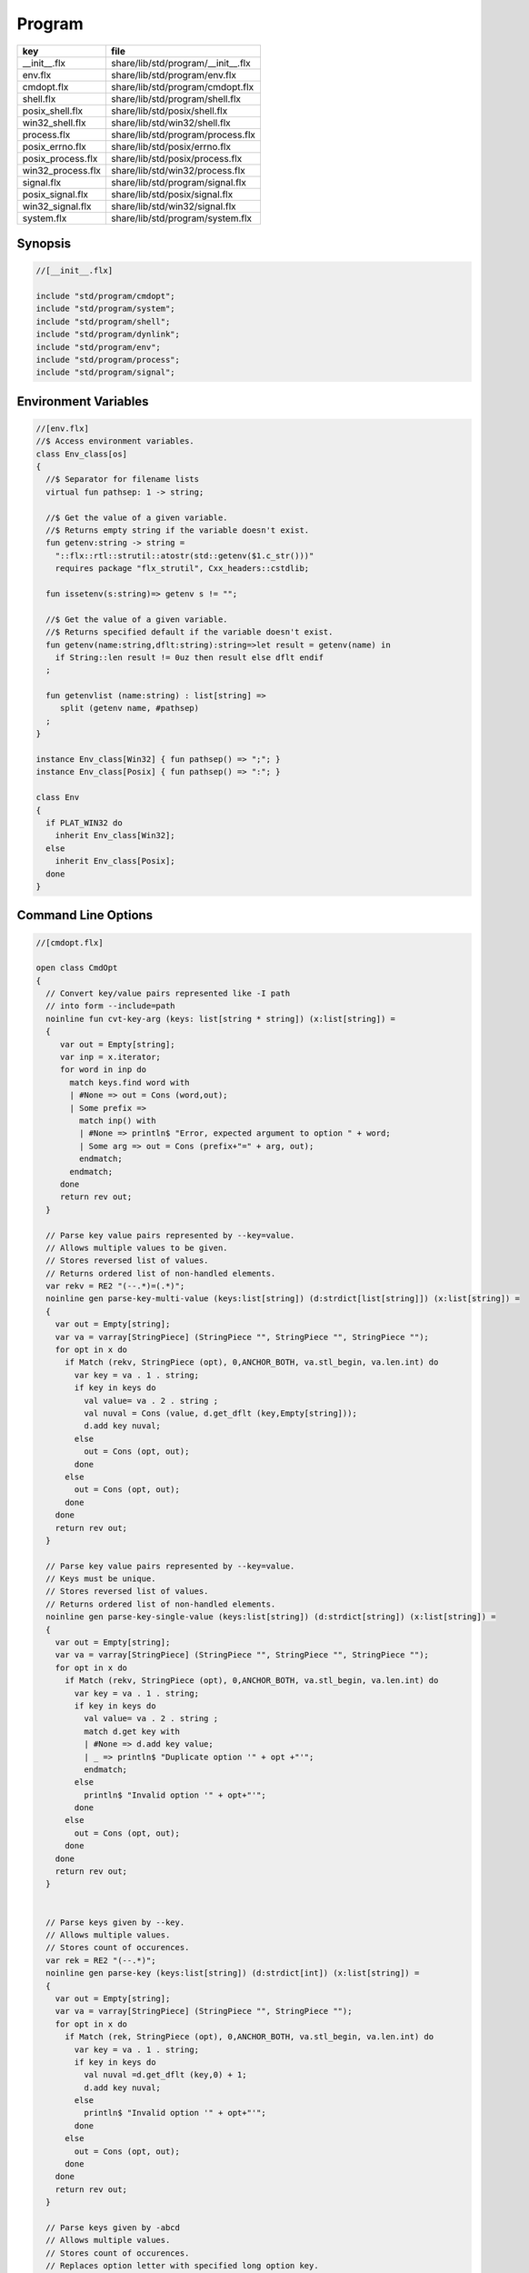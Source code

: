 
=======
Program
=======

================= ==================================
key               file                               
================= ==================================
__init__.flx      share/lib/std/program/__init__.flx 
env.flx           share/lib/std/program/env.flx      
cmdopt.flx        share/lib/std/program/cmdopt.flx   
shell.flx         share/lib/std/program/shell.flx    
posix_shell.flx   share/lib/std/posix/shell.flx      
win32_shell.flx   share/lib/std/win32/shell.flx      
process.flx       share/lib/std/program/process.flx  
posix_errno.flx   share/lib/std/posix/errno.flx      
posix_process.flx share/lib/std/posix/process.flx    
win32_process.flx share/lib/std/win32/process.flx    
signal.flx        share/lib/std/program/signal.flx   
posix_signal.flx  share/lib/std/posix/signal.flx     
win32_signal.flx  share/lib/std/win32/signal.flx     
system.flx        share/lib/std/program/system.flx   
================= ==================================


Synopsis
========


.. code-block:: felix

  //[__init__.flx]
  
  include "std/program/cmdopt";
  include "std/program/system";
  include "std/program/shell";
  include "std/program/dynlink";
  include "std/program/env";
  include "std/program/process";
  include "std/program/signal";
  
  

Environment Variables
=====================


.. code-block:: felix

  //[env.flx]
  //$ Access environment variables.
  class Env_class[os]
  {
    //$ Separator for filename lists
    virtual fun pathsep: 1 -> string;
  
    //$ Get the value of a given variable.
    //$ Returns empty string if the variable doesn't exist.
    fun getenv:string -> string =
      "::flx::rtl::strutil::atostr(std::getenv($1.c_str()))"
      requires package "flx_strutil", Cxx_headers::cstdlib;
  
    fun issetenv(s:string)=> getenv s != "";
  
    //$ Get the value of a given variable.
    //$ Returns specified default if the variable doesn't exist.
    fun getenv(name:string,dflt:string):string=>let result = getenv(name) in 
      if String::len result != 0uz then result else dflt endif
    ;
  
    fun getenvlist (name:string) : list[string] =>
       split (getenv name, #pathsep)
    ;
  }
  
  instance Env_class[Win32] { fun pathsep() => ";"; }
  instance Env_class[Posix] { fun pathsep() => ":"; }
  
  class Env
  {
    if PLAT_WIN32 do
      inherit Env_class[Win32];
    else
      inherit Env_class[Posix];
    done
  }
  
  

Command Line Options
====================


.. code-block:: felix

  //[cmdopt.flx]
  
  open class CmdOpt 
  {
    // Convert key/value pairs represented like -I path
    // into form --include=path
    noinline fun cvt-key-arg (keys: list[string * string]) (x:list[string]) = 
    {
       var out = Empty[string];
       var inp = x.iterator;
       for word in inp do
         match keys.find word with
         | #None => out = Cons (word,out);
         | Some prefix => 
           match inp() with
           | #None => println$ "Error, expected argument to option " + word;
           | Some arg => out = Cons (prefix+"=" + arg, out);
           endmatch;
         endmatch;
       done
       return rev out;
    }
  
    // Parse key value pairs represented by --key=value.
    // Allows multiple values to be given.
    // Stores reversed list of values.
    // Returns ordered list of non-handled elements.
    var rekv = RE2 "(--.*)=(.*)";
    noinline gen parse-key-multi-value (keys:list[string]) (d:strdict[list[string]]) (x:list[string]) =
    {
      var out = Empty[string];
      var va = varray[StringPiece] (StringPiece "", StringPiece "", StringPiece "");
      for opt in x do
        if Match (rekv, StringPiece (opt), 0,ANCHOR_BOTH, va.stl_begin, va.len.int) do
          var key = va . 1 . string;
          if key in keys do
            val value= va . 2 . string ;
            val nuval = Cons (value, d.get_dflt (key,Empty[string]));
            d.add key nuval;
          else
            out = Cons (opt, out);
          done
        else
          out = Cons (opt, out);
        done
      done
      return rev out;
    }
  
    // Parse key value pairs represented by --key=value.
    // Keys must be unique.
    // Stores reversed list of values.
    // Returns ordered list of non-handled elements.
    noinline gen parse-key-single-value (keys:list[string]) (d:strdict[string]) (x:list[string]) =
    {
      var out = Empty[string];
      var va = varray[StringPiece] (StringPiece "", StringPiece "", StringPiece "");
      for opt in x do
        if Match (rekv, StringPiece (opt), 0,ANCHOR_BOTH, va.stl_begin, va.len.int) do
          var key = va . 1 . string;
          if key in keys do
            val value= va . 2 . string ;
            match d.get key with
            | #None => d.add key value;
            | _ => println$ "Duplicate option '" + opt +"'";
            endmatch;
          else
            println$ "Invalid option '" + opt+"'";
          done
        else
          out = Cons (opt, out);
        done
      done
      return rev out;
    }
  
  
    // Parse keys given by --key.
    // Allows multiple values.
    // Stores count of occurences.
    var rek = RE2 "(--.*)";
    noinline gen parse-key (keys:list[string]) (d:strdict[int]) (x:list[string]) =
    {
      var out = Empty[string];
      var va = varray[StringPiece] (StringPiece "", StringPiece "");
      for opt in x do
        if Match (rek, StringPiece (opt), 0,ANCHOR_BOTH, va.stl_begin, va.len.int) do
          var key = va . 1 . string;
          if key in keys do
            val nuval =d.get_dflt (key,0) + 1;
            d.add key nuval;
          else
            println$ "Invalid option '" + opt+"'";
          done
        else
          out = Cons (opt, out);
        done
      done
      return rev out;
    }
  
    // Parse keys given by -abcd
    // Allows multiple values.
    // Stores count of occurences.
    // Replaces option letter with specified long option key.
    // Returns ordered list of non-handled elements.
    var resw = RE2 "(-.*)";
    noinline gen parse-switches (switchmap: list[char * string] ) (d:strdict[int]) (x:list[string]) =
    {
      var out = Empty[string];
      var va = varray[StringPiece] (StringPiece "", StringPiece "");
      for opt in x do
        if Match (resw, StringPiece (opt), 0,ANCHOR_BOTH, va.stl_begin, va.len.int) do
          var switches = va . 1 . string . [1 to];
          for switch in switches do
            match switchmap.find switch with
            | #None =>
              println$ "Invalid option " + opt + " char '" + str switch+"'";
            | Some key=>
              val nuval = d.get_dflt (key,0) + 1;
              d.add key nuval;
            endmatch;
          done
        else
          out = Cons (opt, out);
        done
      done
      return rev out;
    }
  
    typedef cmdspec_t = (
      split-key-value-spec: list[string * string],
      multi-valued-keys-spec: list[string], 
      single-valued-keys-spec: list[string], 
      switches-spec: list[string], 
      short-switch-map-spec: list[char * string]
    );
  
    typedef cmdopt-parse-result_t = (
       multi-valued-keys : strdict[list[string]],
       single-valued-keys : strdict[string],
       switches : strdict[int],
       positional : list[string]
    );
  
    ctor cmdopt-parse-result_t () =>
    (
      multi-valued-keys = strdict[list[string]](), 
      single-valued-keys = strdict[string](),
      switches = strdict[int](),
      positional = Empty[string]
    );
  
    noinline gen parse-cmdline (spec:cmdspec_t) (x:list[string]) : cmdopt-parse-result_t = {
      var result = cmdopt-parse-result_t ();
      var nonk = cvt-key-arg spec.split-key-value-spec x;
      nonk = parse-key-multi-value spec.multi-valued-keys-spec result.multi-valued-keys nonk;
      nonk = parse-key-single-value spec.single-valued-keys-spec result.single-valued-keys nonk;
      nonk = parse-key spec.switches-spec result.switches nonk;
      &result.positional <- parse-switches spec.short-switch-map-spec result.switches nonk;
      return result;
    }
  }
  

Process
=======


.. code-block:: felix

  //[process.flx]
  
  class Process_class[os, process_status_t]
  {
    virtual gen popen_in : string -> Cstdio::ifile;
    virtual gen pclose: Cstdio::ifile -> process_status_t; 
  }
  
  class Process {
  if PLAT_WIN32 do
    inherit Win32Process;
  else
    inherit PosixProcess;
  done
  }
  

Posix Errno
===========


.. code-block:: felix

  //[posix_errno.flx]
  
  open class Errno 
  {
    pod type errno_t = "int" requires C89_headers::errno_h;
    ctor int : errno_t = "$1";
    ctor errno_t : int = "$1";
    instance Eq[errno_t] {
      fun == : errno_t * errno_t -> bool= "$1==$2";
    }
    inherit Eq[errno_t];
   
    const errno : errno_t = "errno"; // SUCKS
    const ENOERROR : errno_t = "0";
    const EACCES: errno_t;
    const ENOENT: errno_t;
    const EAGAIN: errno_t;
    const ENOMEM: errno_t;
    const EEXIST: errno_t;
    const EINVAL: errno_t;
    const EINTR: errno_t; // call interrupted by a signal
  
    proc maybe_exit(var n:int) { if n != 0 do System::exit(errno.int); done }
    proc maybe_exit(var n:errno_t) { if n != ENOERROR  do System::exit(n.int); done }
    proc maybe_exit() { if errno != ENOERROR do System::exit(errno.int); done }
  
    // Unfortunately we get the crappy GNU version of strerror_r 
    // even if we don't define _GNU_SOURCE
    // This stupidity returns a char*, instead of a void.
    // Unfortunately moron compilers complain about not using
    // the returned result, but there is no legal way to use a void.
    // There is no way out.
  
  if PLAT_WIN32 do
    proc strerror_r: errno_t *  carray[char] * size  = "(void)strerror_s($2, $3, $1);" 
      requires C89_headers::string_h /* on Linux.. on OSX it's in stdio.h */
    ;
  else
    proc strerror_r: errno_t * carray[char] * size  = 
      """
      strerror_r($1, $2, $3);
      """ 
      requires C89_headers::string_h 
    ;
  done
    fun strerror(e:errno_t) : string = {
      if e.int == 0 do 
        return "OK"; 
      else
        var b:array[char,1000];
        var bad = "[strerror_r] Failed to find text for error number " + e.int.str;
        var p = bad._unsafe_cstr;
        CString::strncpy (carray (&b),p,1000.size); // safe because bad is a variable
        Memory::free p.address;
        strerror_r(e,carray (&b), b.len.size);
        return string( carray (&b));
      done
    }
   
    gen strerror()=> strerror errno;
  
    instance Str[errno_t] { fun str (e:errno_t) => strerror e; }
    inherit Str[errno_t];
  
    // Auto error check support
    class Check[T] 
    {
      proc int_to_proc (var x:int) { if x == -1 do ehandler; done }
      fun int_to_int (var x:int) = { if x == -1 do ehandler; done return x; }
      fun pointer_to_pointer[U] (var p:&U) = { if C_hack::isNULL p do #ehandler; done return p; }
      virtual fun ehandler: unit -> any;
    }
  
    type check_ignore = "";
    instance Check[check_ignore] 
    {
      fun ehandler ():any = {}
    }
    type check_throw = "";
    instance Check[check_throw] 
    {
      fun ehandler ():any = { raise #strerror; }
    }
  }
  

Posix Process
=============


.. code-block:: felix

  //[posix_process.flx]
  
  class PosixProcess {
    open PosixSignal;
  
    instance Process_class[Posix, process_status_t] 
    {
      gen popen_in: string -> Cstdio::ifile = 'popen($1.c_str(), "r")' 
        requires C89_headers::stdio_h;
      gen pclose: Cstdio::ifile -> process_status_t = "pclose($1)";
    }
    inherit Process_class[Posix, process_status_t];
  
    type process_status_t = "int" requires Posix_headers::sys_wait_h;
    ctor int:process_status_t = "$1";
    ctor process_status_t : int = "$1";
    fun int_of_process_status_t: process_status_t -> int = "(int)$1";
  
    fun WIFCONTINUED: process_status_t -> bool = "WIFCONTINUED($1)!=0";
    fun WIFEXITED: process_status_t -> bool = "WIFEXITED($1)!=0";
    fun WIFSIGNALED: process_status_t -> bool = "WIFSIGNALED($1)!=0";
    fun WIFSTOPPED: process_status_t -> bool = "WIFSTOPPED($1)!=0";
  
    fun WEXITSTATUS: process_status_t -> int = "WEXITSTATUS($1)";
    fun WTERMSIG: process_status_t -> signal_t = "WTERMSIG($1)";
    fun WSTOPSIG: process_status_t -> signal_t = "WSTOPSIG($1)";
  
    // OSX only, not in Posix
    fun  WCOREDUMP: process_status_t -> int = "WCOREDUMP($1)";
  
  
    fun str(x:process_status_t) = {
      if WIFEXITED x do
         val e = x.WEXITSTATUS;
         return "Exit " + str e + ": " +e.errno_t.strerror;
      elif WIFSIGNALED x do
         val s = x.WTERMSIG;
         return "SIGNAL " + s.int.str + ": " + s.str;
      else
         return "Unknown temination status " + x.int.str;
      done
    }
  
    const environ: + (+char) = "environ" requires Posix_headers::unistd_h;
  
    type exec_result_t = "int";
    const bad_exec: exec_result_t = "-1";
    fun == : exec_result_t * exec_result_t -> bool= "$1==$2";
  
    gen execv:+char *  + (+char) -> exec_result_t = "execv($1, $2)" requires Posix_headers::unistd_h;
    gen execvp:+char *  + (+char) -> exec_result_t = "execvp($1, $2)" requires Posix_headers::unistd_h;
    gen execve:+char *  + (+char) * + (+char) -> exec_result_t = "execve($1, $2, $3)" requires Posix_headers::unistd_h;
  
    // do NOT try to fork Felix programs, it doesn't work
    // because of threads already running. We use fork only
    // to preceed exec() calls.
    type pid_t = "pid_t" requires Posix_headers::unistd_h;
  
    instance Str[pid_t] {
      fun str: pid_t -> string = "::flx::rtl::strutil::str<int>($1)" requires package "flx_strutil";
    }
  
    ctor int: pid_t = "((int)$1)";
    const child_process : pid_t = "0";
    const bad_process : pid_t = "-1";
    fun == : pid_t * pid_t -> bool= "$1==$2";
  
    gen fork: unit -> pid_t = "fork()" requires Posix_headers::unistd_h;
  
    union spawn_result_t = 
    // returned to parent process
    | BadFork of errno_t  
    | ProcessId of pid_t 
  
    // returned to child proces
    | BadExec of errno_t 
    | BadSetup of int
    ;
  
    gen spawnv(file: string, argv:+ (+char), setup:1->int) : spawn_result_t = {
      var x = fork();
      if x == child_process do  // CHILD
        var result = #setup;
        if result != 0 do
          return BadSetup result;
        done
        var y = execv(file.cstr, argv); 
        if y == bad_exec do 
          return BadExec errno; 
        else 
          return ProcessId x; // never taken! fool type system 
        done 
      elif x == bad_process do // PARENT 
        return BadFork errno;
      else 
        return ProcessId x;
      done
    }
  
    gen spawnvp(file: string, argv:+ (+char), setup:1->int) : spawn_result_t = { 
      var x = fork();
      if x == child_process do // CHILD
        var result = #setup;
        if result != 0 do
          return BadSetup result;
        done
        var y = execvp(file.cstr, argv); 
        if y == bad_exec do 
          return BadExec errno; 
        else 
          return ProcessId x; // never taken! fool type system 
        done 
      elif x == bad_process do  // PARENT
        return BadFork errno;
      else 
        return ProcessId x;
      done
    }
  
    gen spawnve(file: string, argv:+ (+char), env: + (+char), setup:1->int) : spawn_result_t = {
      var x = fork();
      if x == child_process do // CHILD
        var result = #setup;
        if result != 0 do
          return BadSetup result;
        done
        var y = execve(file.cstr, argv, env); 
        if y == bad_exec do 
          return BadExec errno; 
        else 
          return ProcessId x; // never taken! fool type system
        done 
      elif x == bad_process do // PARENT
        return BadFork errno;
      else 
        return ProcessId x;
      done
    }
  
    type process_status_options_t = "int";
    const WCONTINUED: process_status_options_t;
    const WNOHANG: process_status_options_t;
    const WUNTRACED: process_status_options_t;
    const WNONE: process_status_options_t="0";
    fun \| : process_status_options_t * process_status_options_t -> process_status_options_t = "$1|$2";
  
    gen waitpid: pid_t * &process_status_t * process_status_options_t -> pid_t requires Posix_headers::sys_wait_h;
  
    gen waitpid(pid:pid_t) = {
      var status: process_status_t;
      var pid' = waitpid(pid,&status,WNONE);
      if pid' == bad_process do 
        println$ "Waitpid failed .. fix me!";
        System::exit 1;
      else
        return status;
      done
    }
  
    union ProcesStatus= | Running | Stopped of process_status_t;
  
    gen checkpid(pid:pid_t) = {
      var status: process_status_t;
      var pid' = waitpid(pid,&status,WNOHANG);
      if pid' == bad_process do 
        println$ "Waitpid failed .. fix me!";
        System::exit 1;
      elif pid'.int == 0 do
        return Running;
      else
        return Stopped status;
      done
    }
  
    gen kill: pid_t * signal_t -> int;
    const OUR_PROCESS_GROUP: pid_t = "0";
   
  }

Win32 Process
=============


.. code-block:: felix

  //[win32_process.flx]
  
  class Win32Process {
    open Win32Signal;
  
    instance Process_class[Win32, process_status_t] 
    {
      gen popen_in: string -> Cstdio::ifile = '_popen($1.c_str(), "r")' requires C89_headers::stdio_h;
      gen pclose: Cstdio::ifile -> process_status_t = "_pclose($1)" requires C89_headers::stdio_h;
    }
    inherit Process_class[Win32, process_status_t];
    type process_status_t = "intptr_t";
    ctor intptr:process_status_t = "$1";
    ctor int:process_status_t = "int($1)";
    ctor process_status_t : intptr = "$1";
    fun int_of_process_status_t: process_status_t -> int = "(int)$1";
  
  /*
  
    fun WIFCONTINUED: process_status_t -> bool = "WIFCONTINUED($1)!=0";
    fun WIFEXITED: process_status_t -> bool = "WIFEXITED($1)!=0";
    fun WIFSIGNALED: process_status_t -> bool = "WIFSIGNALED($1)!=0";
    fun WIFSTOPPED: process_status_t -> bool = "WIFSTOPPED($1)!=0";
  
    fun WEXITSTATUS: process_status_t -> int = "WEXITSTATUS($1)";
    fun WTERMSIG: process_status_t -> signal_t = "WTERMSIG($1)";
    fun WSTOPSIG: process_status_t -> signal_t = "WSTOPSIG($1)";
  
    // OSX only, not in Posix
    fun  WCOREDUMP: process_status_t -> int = "WCOREDUMP($1)";
  
  
    fun str(x:process_status_t) = {
      if WIFEXITED x do
         val e = x.WEXITSTATUS;
         return "Exit " + str e + ": " +e.errno_t.strerror;
      elif WIFSIGNALED x do
         val s = x.WTERMSIG;
         return "SIGNAL " + s.int.str + ": " + s.str;
      else
         return "Unknown temination status " + x.int.str;
      done
    }
  */
    const environ: + (+char) = "environ" requires Posix_headers::unistd_h;
  
    type exec_result_t = "intptr_t";
    const bad_exec: exec_result_t = "intptr_t(-1)";
    fun == : exec_result_t * exec_result_t -> bool= "$1==$2";
  
    gen execv:+char *  + (+char) -> exec_result_t = "_execv($1, $2)" requires Win32_headers::process_h;
    gen execvp:+char *  + (+char) -> exec_result_t = "_execvp($1, $2)" requires Win32_headers::process_h;
    gen execve:+char *  + (+char) * + (+char) -> exec_result_t = "_execve($1, $2, $3)" requires Win32_headers::process_h;
  
    // do NOT try to fork Felix programs, it doesn't work
    // because of threads already running. We use fork only
    // to preceed exec() calls.
    type pid_t = "intptr_t" requires Posix_headers::unistd_h;
    ctor intptr: pid_t = "($1)";
    const bad_process : pid_t = "intptr_t(-1)";
    fun == : pid_t * pid_t -> bool= "$1==$2";
  
    instance Str[pid_t] {
      fun str: pid_t -> string = "::flx::rtl::strutil::str<intptr_t>($1)" requires package "flx_strutil";
    }
  
    union spawn_result_t = 
    // returned to parent process
    | BadFork of errno_t  
    | ProcessId of pid_t 
  
    // returned to child proces (can't happen on Windows)
    | BadExec of errno_t 
    | BadSetup of int
    ;
  
    gen spawnv:+char *  + (+char) -> pid_t = "_spawn(_P_NOWAIT,$1, $2)" requires Win32_headers::process_h;
    gen spawnvp:+char *  + (+char) -> pid_t = "_spawnvp(_P_NOWAIT,$1, $2)" requires Win32_headers::process_h; 
    gen spawnve:+char *  + (+char) * + (+char) -> pid_t = "_spawnve(_P_NOWAIT,$1, $2, $3)" requires Win32_headers::process_h; 
  
    gen spawnv(file: string, argv:+ (+char), setup:1->int) : spawn_result_t = {
      var x = spawnv(file.cstr, argv); 
      if x == bad_process do // PARENT 
        return BadFork errno;
      else 
        return ProcessId x;
      done
    }
  
    gen spawnvp(file: string, argv:+ (+char), setup:1->int) : spawn_result_t = { 
      var x = spawnvp(file.cstr, argv); 
      if x == bad_process do  // PARENT
        return BadFork errno;
      else 
        return ProcessId x;
      done
    }
  
    gen spawnve(file: string, argv:+ (+char), env: + (+char), setup:1->int) : spawn_result_t = {
      var x = spawnve(file.cstr, argv, env); 
      if x == bad_process do // PARENT
        return BadFork errno;
      else 
        return ProcessId x;
      done
    }
  /*
    type process_status_options_t = "int";
    const WCONTINUED: process_status_options_t;
    const WNOHANG: process_status_options_t;
    const WUNTRACED: process_status_options_t;
    const WNONE: process_status_options_t="0";
    fun \| : process_status_options_t * process_status_options_t -> process_status_options_t = "$1|$2";
  
    // Use WaitForSingleObject
    gen waitpid: pid_t * &process_status_t * process_status_options_t -> pid_t requires Posix_headers::sys_wait_h;
  
    gen waitpid(pid:pid_t) = {
      var status: process_status_t;
      var pid' = waitpid(pid,&status,WNONE);
      if pid' == bad_process do 
        println$ "Waitpid failed .. fix me!";
        System::exit 1;
      else
        return status;
      done
    }
  
    union ProcesStatus= | Running | Stopped of process_status_t;
  
    gen checkpid(pid:pid_t) = {
      var status: process_status_t;
      var pid' = waitpid(pid,&status,WNOHANG);
      if pid' == bad_process do 
        println$ "Waitpid failed .. fix me!";
        System::exit 1;
      elif pid'.int == 0 do
        return Running;
      else
        return Stopped status;
      done
    }
  
    gen kill: pid_t * signal_t -> int;
    const OUR_PROCESS_GROUP: pid_t = "0";
  */ 
  }
  

System Call
===========


.. code-block:: felix

  //[system.flx]
  
  class System
  {
    const argc:int = "PTF argc" requires property "needs_ptf";
    const _argv:&&char= "PTF argv" requires property "needs_ptf";
  
    fun argv:int -> string = '::std::string($1<0||$1>=PTF argc??"":PTF argv[$1])' 
      requires property "needs_ptf";
    fun argv_dflt (x:int) (y:string) => match argv x with | "" => y | a => a;
  
    fun args () => List::map (argv) (List::range argc);
  
    proc setargs : + (+char) * size = "PTF argc=$2; PTF argv=$1;" requires property "needs_ptf";
    proc setargs[N] (a:string^N) 
    {
      gen myget(i:size)=>a.i.cstr;
      var x = varray[+char] (a.len,a.len,myget);
      setargs (x.stl_begin,x.len);
    }
  
    gen system (cmd:string) : int => Shell::system(cmd);
    gen exit: int -> any = '::std::exit($1)' requires Cxx_headers::cstdlib;
    gen abort: 1 -> any = 
      '(fprintf(stderr,"Felix code calling abort\\n"),::std::abort())' 
      requires Cxx_headers::cstdlib;
    _gc_pointer type ptf_t = "thread_frame_t*";
    const ptf:ptf_t = "ptf" requires property "needs_ptf";
  
    //$ pexit examines the return code from a system call.
    //$ If the code is 0 it exists with 0.
    //$ On Windows:
    //$    if the code is -1, it exits with errno.
    //$    otherwise code 3
    //$ On Unix:
    //$   if the code is non-zero then
    //$     if the callout aborted, return its abort code.
    //$     if the callout died due to a signal, exit with code 2
    //$     otherwise exit with code 3
    //$ In both these cases a non-zero return causes a message
    //$ to be printed on stderr.
  
    if PLAT_WIN32 do
      proc pexit(e:int)
      {
        if e != 0 do
          if e == -1 do
            err :=  errno;
            eprintln$ "Error "+err.str+" in flx: " + strerror err;
            System::exit err.int;
          else
            eprintln$ "Unknown error in shell " + str e;
            System::exit 3;
          done
        done
        System::exit e;
      }
    else
      proc pexit(e:int)
      {
        if e != 0 do
          if PosixProcess::WIFEXITED e.PosixProcess::process_status_t do
            err :=  PosixProcess::WEXITSTATUS e.PosixProcess::process_status_t;
            eprintln$ "Error "+err.str+" in flx: " + strerror err.errno_t;
            System::exit err;
          elif PosixProcess::WIFSIGNALED e.PosixProcess::process_status_t do
            sig := Process::WTERMSIG e.PosixProcess::process_status_t;
            eprintln$ "Shell terminated by signal " + str sig;
            System::exit 2;
          else
            eprintln$ "Unknown error in shell " + str e;
            System::exit 3;
          done
        done
        System::exit e;
      }
    done
  
    gen get_stdout(x:string) : int * string => Shell::get_stdout x;
  
  }
  

Shell
=====


.. code-block:: felix

  //[shell.flx]
  
  // Note Shell_class interface doesn't use process_status_t
  // but the implementation does.
  
  class Shell_class[OS, process_status_t]
  {
    // Quote a single argument.
    // Note: kills Bash wildcard replacement.
    virtual fun quote_arg:string->string;
    fun quote_args (s:list[string]) : string => catmap[string] ' ' quote_arg s;
  
    // Mainly for Windows we need a way to quote command line strings too.
    virtual fun quote_line_for_system: string->string;
  
    virtual fun parse: string -> list[string];
  
    //------------------------------------------------------------
    // system() function
  
    //$ System command is ISO C and C++ standard.
    gen raw_system: string -> int = "::std::system($1.c_str())"
      requires Cxx_headers::cstdlib
    ;
    //$ basic command with line quoting.
    gen basic_system (cmd: string) :int => 
      cmd.quote_line_for_system.raw_system
    ;
  
    // string argument
    gen system (cmd:string) = {
      if Env::getenv "FLX_SHELL_ECHO" != "" do
        eprintln$ "[system] " + cmd;
      done
      return basic_system cmd;
    }
  
    // list of string argument
    gen system (args:list[string]) : int =>
      args.quote_args.system
    ;
  
    gen system[T with Iterable[T,string]] (args:T) : int =
    {
      var lst = Empty[string];
      for arg in args do 
        lst = lst + arg; 
      done
      return system lst;
    }  
  
    //------------------------------------------------------------
    // popen() function (get_stdout)
  
    virtual fun quote_line_for_popen: string -> string;
  
    //$ get_stdout is a synchronous version of popen_in/pclose pair.
    virtual gen raw_get_stdout : string -> int * string;
   
    gen basic_get_stdout (cmd: string) : int * string =>
      cmd.quote_line_for_popen.raw_get_stdout
    ;
  
    gen get_stdout (cmd:string) : int * string = {
      if Env::getenv "FLX_SHELL_ECHO" != "" do
        eprintln$ "[get_stdout] " + cmd;
      done
      return basic_get_stdout cmd;
    }
  
    // arbitrary Streamable argument
    gen get_stdout (args:list[string]) : int * string =>
      args.quote_args.get_stdout
    ;
   
    gen get_stdout[T with Iterable[T,string]] (args:T) : int * string =
    {
      var lst = Empty[string];
      for arg in args do 
        lst = lst + arg; 
      done
      return get_stdout lst;
    }  
  
  }
  
  class Shell {
  if PLAT_WIN32 do
    inherit CmdExe;
  else
    inherit Bash;
  done
  }
  

Posix Shell (Bash)
==================


.. code-block:: felix

  //[posix_shell.flx]
  
  // Note: shell functions here only work with Bash.
  // However, the system() function always calls sh,
  // and sh is always an ash, which is almost always bash
  
  /* GNU Bash 3-2 Man page
  QUOTING
         Quoting  is  used  to  remove  the  special meaning of certain characters or words to the shell.
         Quoting can be used to disable special treatment for special  characters,  to  prevent  reserved
         words from being recognized as such, and to prevent parameter expansion.
  
         Each  of  the metacharacters listed above under DEFINITIONS has special meaning to the shell and
         must be quoted if it is to represent itself.
  
         When the command history expansion facilities are being used (see HISTORY EXPANSION below),  the
         history expansion character, usually !, must be quoted to prevent history expansion.
  
         There are three quoting mechanisms: the escape character, single quotes, and double quotes.
  
         A  non-quoted backslash (\) is the escape character.  It preserves the literal value of the next
         character that follows, with the exception of <newline>.  If a \<newline> pair appears, and  the
         backslash is not itself quoted, the \<newline> is treated as a line continuation (that is, it is
         removed from the input stream and effectively ignored).
  
         Enclosing characters in single quotes preserves the literal value of each character  within  the
         quotes.   A single quote may not occur between single quotes, even when preceded by a backslash.
  
         Enclosing characters in double quotes preserves the literal value of all characters  within  the
         quotes,  with  the exception of $, `, \, and, when history expansion is enabled, !.  The charac-
         ters $ and ` retain their special meaning within double quotes.  The backslash retains its  spe-
         cial meaning only when followed by one of the following characters: $, `, ", \, or <newline>.  A
         double quote may be quoted within double quotes by preceding it with a backslash.   If  enabled,
         history  expansion  will be performed unless an !  appearing in double quotes is escaped using a
         backslash.  The backslash preceding the !  is not removed.
  
         The special parameters * and @ have special  meaning  when  in  double  quotes  (see  PARAMETERS
         below).
  
         Words  of the form $'string' are treated specially.  The word expands to string, with backslash-
         escaped characters replaced as specified by the ANSI C standard.  Backslash escape sequences, if
         present, are decoded as follows:
                \a     alert (bell)
                \b     backspace
                \e     an escape character
                \f     form feed
                \n     new line
                \r     carriage return
                \t     horizontal tab
                \v     vertical tab
                \\     backslash
                \'     single quote
                \nnn   the eight-bit character whose value is the octal value nnn (one to three digits)
                \xHH   the  eight-bit  character  whose value is the hexadecimal value HH (one or two hex
                       digits)
                \cx    a control-x character
  
         The expanded result is single-quoted, as if the dollar sign had not been present.
  
         A double-quoted string preceded by a dollar sign ($) will cause  the  string  to  be  translated
         according  to  the  current  locale.   If  the  current locale is C or POSIX, the dollar sign is
         ignored.  If the string is translated and replaced, the replacement is double-quoted.
  
  */
  
  class Bash {
  
    instance Shell_class[Posix, PosixProcess::process_status_t] {
      // we can't use single quotes becase there's no way to represent a ' 
      // in a single quoted string .. so we have to use double quotes and
      // backslash the 4 special characters: " $ \ `
      // I think this is all ..
      fun quote_arg(s:string):string= {
        var r = "";
        for ch in s do
          if ch in "\\\"" do   // leave $ and ` in there, unquoted.
            r += "\\"+ str ch;
          else
            r+= ch;
          done
        done
        return '"'+r+'"';
      }
      fun quote_line_for_system (s:string) => s;
      fun quote_line_for_popen (s:string) => s + " ";
  
      gen raw_get_stdout(x:string) = {
          var fout = PosixProcess::popen_in(x+" ");
          if valid fout do
            var output = load fout;
  
            var result = PosixProcess::pclose fout; 
            return PosixProcess::WEXITSTATUS result, output;
          else
            println$ "Unable to run command '" + x "'";
            return -1,"";
          done
      }
  
      //$ Parse a bash command line into words.
      fun parse (s:string) : list[string] = 
      {
        var args = Empty[string];
        var current = "";
        union mode_t = | copy | skip | quote | dquote | escape-copy | escape-dquote;
        var mode = skip;
        for ch in s do
          match mode with
          | #skip => 
            if ch == char "\\" do
              mode = escape-copy;
            elif ch == char "'" do
              mode = quote;
            elif ch == char '"' do
              mode = dquote;
            elif ord ch > ord (char ' ') do
              current += ch;
              mode = copy;
            done
  
          | #copy =>
            if ch == char "\\" do
              mode = escape-copy;
            elif ord ch <= ord (char ' ') do
              mode = skip;
              args += current;
              current = "";
            elif ch == char "'" do
               mode = quote;
            elif ch == char '"' do
              mode = dquote;
            else
              current += ch;
            done
  
          | #escape-copy =>
            current += ch;
            mode = copy;
  
          | #escape-dquote =>
            mode = dquote;
            if ch in '"\\$`' do
              current += ch;
            elif ch == char "'n" do ;
            else 
              current += "\\" + ch;
            done
    
          | #dquote =>
            if ch == char '"' do
              mode = copy;
            elif ch == char "\\" do
              mode = escape-dquote;
            else
              current += ch;
            done
          | #quote =>
            if ch == char "'" do
              mode = copy;
            else
              current += ch;
            done
          endmatch;
        done
        match mode with
        | #skip => ;
        | _ => args += current;
        endmatch; 
        return args;
      }
    }
    inherit Shell_class[Posix, PosixProcess::process_status_t];
  }
  

Win32 Shell (cmd.exe)
=====================


.. code-block:: felix

  //[win32_shell.flx]
  
  
  /* http://msdn.microsoft.com/en-us/library/17w5ykft.aspx
  Microsoft Specific
  
  Microsoft C/C++ startup code uses the following rules when interpreting 
  arguments given on the operating system command line:
  
      Arguments are delimited by white space, which is either a space or a tab.
  
      The caret character (^) is not recognized as an escape character or delimiter. 
      The character is handled completely by the command-line parser in the 
      operating system before being passed to the argv array in the program.
  
      A string surrounded by double quotation marks ("string") is 
      interpreted as a single argument, regardless of white space contained within. 
      A quoted string can be embedded in an argument.
  
      A double quotation mark preceded by a backslash (\") is 
      interpreted as a literal double quotation mark character (").
  
      Backslashes are interpreted literally, unless they 
      immediately precede a double quotation mark.
  
      If an even number of backslashes is followed by a 
      double quotation mark, one backslash is placed in the argv
      array for every pair of backslashes, and the double quotation mark 
      is interpreted as a string delimiter.
  
      If an odd number of backslashes is followed by a 
      double quotation mark, one backslash is placed in the argv
      array for every pair of backslashes, and the double quotation mark
      is "escaped" by the remaining backslash, causing a literal 
      double quotation mark (") to be placed in argv.
  */
  
  class CmdExe
  {
    instance Shell_class[Win32, Win32Process::process_status_t]
    {
      fun quote_arg(s:string):string => '"' + s + '"';
      fun quote_line_for_system(s:string) => '"' + s + '"';
      fun quote_line_for_popen(s:string) => '"' + s + '"';
  
      gen raw_get_stdout(x:string) = {
        //eprintln("CMD.EXE: raw_get_stout of " + x);
        var fout = Win32Process::popen_in(x);
        if valid fout do
          var output = load fout;
          var result = Win32Process::pclose fout; 
          return Win32Process::int_of_process_status_t result, output;
        else
          println$ "Unable to run command '" + x "'";
          return -1,"";
        done
      }
  
      //$ Parse a CMD.EXE command line into words.
      fun parse (s:string) : list[string] = 
      {
        var args = Empty[string];
        var current = "";
        union mode_t = | copy | skip | dquote | escape-copy | escape-dquote;
        var mode = skip;
        for ch in s do
          match mode with
          | #skip => 
            if ch == char "\\" do
              mode = escape-copy;
            elif ch == char '"' do
              mode = dquote;
            elif ord ch > ord (char ' ') do
              current += ch;
              mode = copy;
            done
  
          | #copy =>
            if ch == char "\\" do
              mode = escape-copy;
            elif ord ch <= ord (char ' ') do
              mode = skip;
              args += current;
              current = "";
            elif ch == char '"' do
              mode = dquote;
            else
              current += ch;
            done
  
          | #escape-copy =>
            mode = copy;
            if ch == char '"' do
              current += ch;
            else
              current += "\\" + ch;
            done 
  
          | #escape-dquote =>
            mode = dquote;
            if ch == char '"' do
              current += ch;
            else 
              current += "\\" + ch;
            done
    
          | #dquote =>
            if ch == char '"' do
              mode = copy;
            elif ch == char "\\" do
              mode = escape-dquote;
            else
              current += ch;
            done
          endmatch;
        done
        match mode with
        | #skip => ;
        | _ => args += current;
        endmatch; 
        return args;
      }
    }
    inherit Shell_class[Win32, Win32Process::process_status_t];
  
  }
  
  
  

Signals
=======


.. code-block:: felix

  //[signal.flx]
  
  body ctrl_c_flag = """
    static bool ctrl_c_flag = false;
    bool get_ctrl_c_flag() { return ctrl_c_flag; }
    void set_ctrl_c_flag(int) { ctrl_c_flag = true; }
  """;
  
  
  class Signal_class [os] {
    gen get_ctrl_c_flag: 1 -> bool requires ctrl_c_flag;
    proc set_ctrl_c_flag: int requires ctrl_c_flag;
    virtual proc trap_ctrl_c: 1;
  
  }
  
  class Signal {
  if PLAT_WIN32 do
    inherit Win32Signal;
  else
    inherit PosixSignal;
  done
  }
  

Posix Signal
============


.. code-block:: felix

  //[posix_signal.flx]
  
  class PosixSignal {
    requires C89_headers::signal_h; 
    type signal_t = "int";
    ctor signal_t: int = "$1";
    ctor int: signal_t = "$1";
  
    type sig_t = "sig_t"; // what a pity posix calls the handler sig_t
    gen signal: signal_t * sig_t -> sig_t = "signal($1, $2)";
    instance Eq[signal_t] {
      fun == : signal_t * signal_t ->  bool = "$1==$2";
    }
    inherit Eq[signal_t];
  
    // http://pubs.opengroup.org/onlinepubs/009695399/basedefs/signal.h.html
    const 
      SIGABRT, SIGALRM, SIGBUS, SIGCHLD, SIGCONT, SIGFPE, SIGHUP, SIGILL, SIGINT, SIGKILL,
      SIGPIPE, SIGQUIT, SIGSEGV, SIGSTOP, SIGTERM, SIGTSTP, SIGTTN, SIGTTOU, SIGUSR1, SIGUSR2,
      SIGPOLL, SIGPROF, SIGSYS, SIGTRAP, SIGURG, SIGVTALRM, SIGXCPU,SIGXSZ
    : signal_t;
  
    instance Str[signal_t] {
      fun str: signal_t -> string =
      | $(SIGABRT) =>  "SIGABRT" 
      | $(SIGALRM) =>  "SIGALRM" 
      | $(SIGBUS) =>  "SIGBUS" 
      | $(SIGCHLD) =>  "SIGCHLD" 
      | $(SIGCONT) =>  "SIGCONT" 
      | $(SIGFPE) =>  "SIGFPE" 
      | $(SIGHUP) =>  "SIGHUP" 
      | $(SIGILL) =>  "SIGILL" 
      | $(SIGINT) =>  "SIGINT" 
      | $(SIGKILL) =>  "SIGKILL"
      | $(SIGPIPE) =>  "SIGPIPE" 
      | $(SIGQUIT) =>  "SIGQUIT" 
      | $(SIGSEGV) =>  "SIGSEGV" 
      | $(SIGSTOP) =>  "SIGSTOP" 
      | $(SIGTERM) =>  "SIGTERM" 
      | $(SIGTSTP) =>  "SIGTSTP" 
      // | $(SIGTTN) =>  "SIGTTN"  // not in OSX
      | $(SIGTTOU) =>  "SIGTTOU" 
      | $(SIGUSR1) =>  "SIGUSR1" 
      | $(SIGUSR2) =>  "SIGUSR2"
      // | $(SIGPOLL) =>  "SIGPOLL" // not in OSX
      | $(SIGPROF) =>  "SIGPROF" 
      | $(SIGSYS) =>  "SIGSYS" 
      | $(SIGTRAP) =>  "SIGTRAP" 
      | $(SIGURG) =>  "SIGURG" 
      | $(SIGVTALRM) =>  "SIGVTALRM" 
      | $(SIGXCPU) =>  "SIGXCPU" 
      // | $(SIGXSZ) =>  "SIGXSZ" // not in OSX
      | x => "signal " + x.int.str
      ;
    }
    inherit Str[signal_t];
  
    body "void null_signal_handler(int){}";
    const null_signal_handler: sig_t;
    proc ignore_signal(s:signal_t) { C_hack::ignore(signal(s, null_signal_handler)); }
  
    // http://pubs.opengroup.org/onlinepubs/007904975/functions/sigaction.html
    body ctrl_c_handling = """
      void set_ctrl_c_flag(int);
      void trap_ctrl_c () {
        struct sigaction sa;
        sa.sa_handler = set_ctrl_c_flag;
        sigemptyset(&sa.sa_mask);
        sa.sa_flags = SA_RESTART;
        sigaction(SIGINT, &sa, NULL);
     }
    """ requires ctrl_c_flag;
  
    inherit Signal_class[Posix];
  
    instance Signal_class[Posix] {
      proc trap_ctrl_c: unit requires ctrl_c_handling;
    }
  }
  
  

Win32 Signal
============


.. code-block:: felix

  //[win32_signal.flx]
  
  class Win32Signal {
    requires C89_headers::signal_h;
    type signal_t = "int";
    ctor signal_t: int = "$1";
    ctor int: signal_t = "$1";
  
    header sig_t_def = "typedef void (__cdecl *sig_t)(int);";
    type sig_t = "sig_t" requires sig_t_def; 
    gen signal: signal_t * sig_t -> sig_t = "signal($1, $2)";
    instance Eq[signal_t] {
      fun == : signal_t * signal_t ->  bool = "$1==$2";
    }
    inherit Eq[signal_t];
  
    // http://pubs.opengroup.org/onlinepubs/009695399/basedefs/signal.h.html
    const 
      SIGABRT,  SIGFPE, SIGILL, SIGINT, 
      SIGSEGV,  SIGTERM 
    : signal_t;
  
    instance Str[signal_t] {
      fun str: signal_t -> string =
      | $(SIGABRT) =>  "SIGABRT" 
      | $(SIGFPE) =>  "SIGFPE" 
      | $(SIGILL) =>  "SIGILL" 
      | $(SIGINT) =>  "SIGINT" 
      | $(SIGSEGV) =>  "SIGSEGV" 
      | $(SIGTERM) =>  "SIGTERM" 
      | x => "signal " + x.int.str
      ;
    }
    inherit Str[signal_t];
  
    body "void null_signal_handler(int){}";
    const null_signal_handler: sig_t;
    proc ignore_signal(s:signal_t) { C_hack::ignore(signal(s, null_signal_handler)); }
  
    // http://pubs.opengroup.org/onlinepubs/007904975/functions/sigaction.html
    body ctrl_c_handling = """
      void set_ctrl_c_flag(int);
      void trap_ctrl_c () {
       (void)signal(SIGINT,set_ctrl_c_flag); 
     }
    """ requires ctrl_c_flag;
  
    inherit Signal_class[Win32];
  
    instance Signal_class[Win32] {
      proc trap_ctrl_c: unit requires ctrl_c_handling;
    }
  }
  
  
